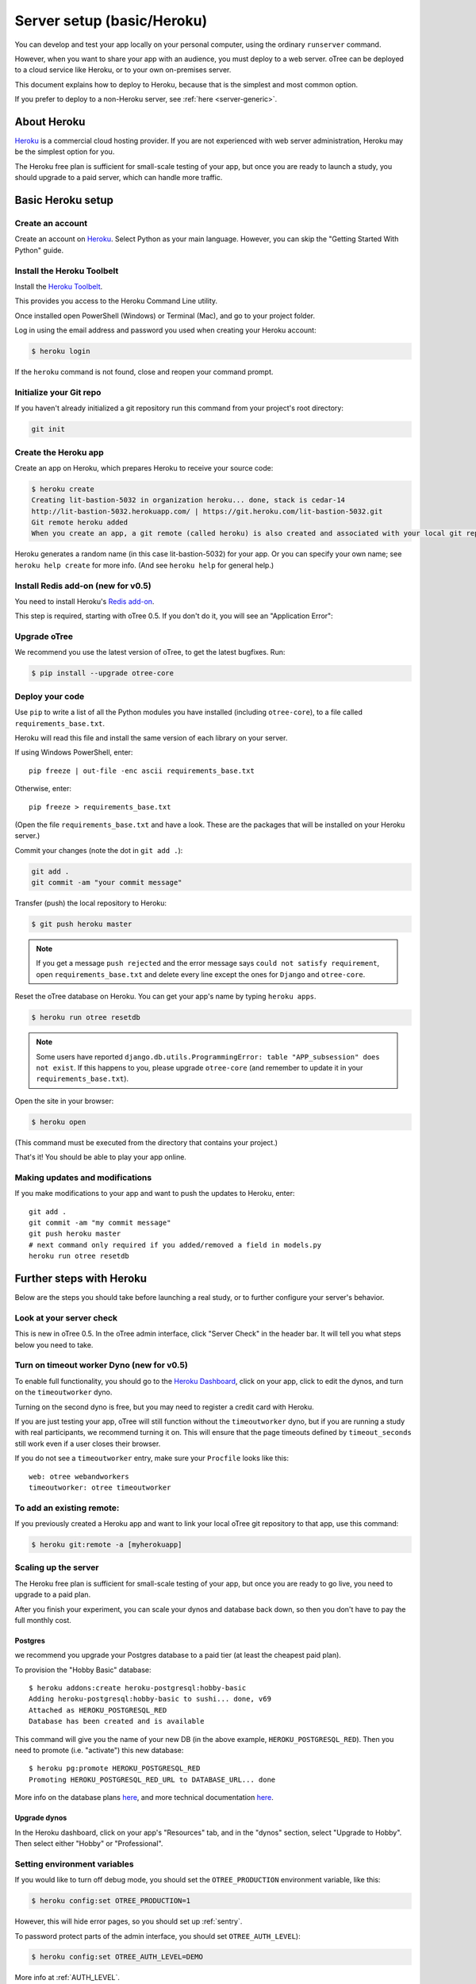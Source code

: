 .. _heroku:

Server setup (basic/Heroku)
===========================

You can develop and test your app locally on your personal computer,
using the ordinary ``runserver`` command.

However, when you want to share your app with an audience,
you must deploy to a web server. oTree can be deployed to a cloud service like
Heroku, or to your own on-premises server.

This document explains how to deploy to Heroku,
because that is the simplest and most common option.

If you prefer to deploy to a non-Heroku server, see :ref:`here <server-generic>`.

About Heroku
------------

`Heroku <https://www.heroku.com/>`__ is a commercial cloud hosting provider.
If you are not experienced with web server administration, Heroku may be
the simplest option for you.

The Heroku free plan is sufficient for small-scale testing of your app,
but once you are ready to launch a study, you should upgrade to a paid server,
which can handle more traffic.

Basic Heroku setup
------------------

Create an account
~~~~~~~~~~~~~~~~~

Create an account on `Heroku <https://www.heroku.com/>`__.
Select Python as your main language. However,
you can
skip the "Getting Started With Python" guide.

Install the Heroku Toolbelt
~~~~~~~~~~~~~~~~~~~~~~~~~~~

Install the `Heroku Toolbelt <https://toolbelt.heroku.com/>`__.

This provides you access to the Heroku Command Line utility.

Once installed open PowerShell (Windows) or Terminal (Mac),
and go to your project folder.

Log in using the email address and password you used when
creating your Heroku account:

.. code-block:: bash

    $ heroku login

If the ``heroku`` command is not found,
close and reopen your command prompt.

Initialize your Git repo
~~~~~~~~~~~~~~~~~~~~~~~~

If you haven't already initialized a git repository
run this command from your project's root directory:

.. code-block:: bash

    git init

Create the Heroku app
~~~~~~~~~~~~~~~~~~~~~

Create an app on Heroku, which prepares Heroku to receive your source
code:

.. code-block:: bash

    $ heroku create
    Creating lit-bastion-5032 in organization heroku... done, stack is cedar-14
    http://lit-bastion-5032.herokuapp.com/ | https://git.heroku.com/lit-bastion-5032.git
    Git remote heroku added
    When you create an app, a git remote (called heroku) is also created and associated with your local git repository.

Heroku generates a random name (in this case lit-bastion-5032) for your
app. Or you can specify your own name; see ``heroku help create`` for more info.
(And see ``heroku help`` for general help.)

Install Redis add-on (new for v0.5)
~~~~~~~~~~~~~~~~~~~~~~~~~~~~~~~~~~~

You need to install Heroku's `Redis add-on <https://elements.heroku.com/addons/heroku-redis>`__.

This step is required, starting with oTree 0.5.
If you don't do it, you will see an "Application Error":

.. image:: _static/heroku-application-error.png
    :align: center
    :scale: 100 %


Upgrade oTree
~~~~~~~~~~~~~

We recommend you use the latest version of oTree, to get the latest bugfixes.
Run:

.. code-block:: bash

    $ pip install --upgrade otree-core

Deploy your code
~~~~~~~~~~~~~~~~

Use ``pip`` to write a list of all the Python modules you have installed
(including ``otree-core``),
to a file called ``requirements_base.txt``.

Heroku will read this file and install the same version of each library on your server.

If using Windows PowerShell, enter::

    pip freeze | out-file -enc ascii requirements_base.txt

Otherwise, enter::

    pip freeze > requirements_base.txt

(Open the file ``requirements_base.txt`` and have a look.
These are the packages that will be installed on your Heroku server.)

Commit your changes (note the dot in ``git add .``):

.. code-block:: bash

    git add .
    git commit -am "your commit message"

Transfer (push) the local repository to Heroku:

.. code-block:: bash

    $ git push heroku master

.. note::

    If you get a message ``push rejected``
    and the error message says ``could not satisfy requirement``,
    open ``requirements_base.txt`` and delete every line except
    the ones for ``Django`` and ``otree-core``.

Reset the oTree database on Heroku.
You can get your app's name by typing ``heroku apps``.

.. code-block:: bash

    $ heroku run otree resetdb

.. note::

    Some users have reported ``django.db.utils.ProgrammingError: table "APP_subsession" does not exist``.
    If this happens to you, please upgrade ``otree-core`` (and remember to update it in your ``requirements_base.txt``).

Open the site in your browser:

.. code-block:: bash

    $ heroku open

(This command must be executed from the directory that contains your project.)

That's it! You should be able to play your app online.

Making updates and modifications
~~~~~~~~~~~~~~~~~~~~~~~~~~~~~~~~

If you make modifications to your app and want to push the updates
to Heroku, enter::

    git add .
    git commit -am "my commit message"
    git push heroku master
    # next command only required if you added/removed a field in models.py
    heroku run otree resetdb


Further steps with Heroku
-------------------------

Below are the steps you should take before launching a real study,
or to further configure your server's behavior.

Look at your server check
~~~~~~~~~~~~~~~~~~~~~~~~~

This is new in oTree 0.5. In the oTree admin interface, click "Server Check" in the header bar.
It will tell you what steps below you need to take.


Turn on timeout worker Dyno (new for v0.5)
~~~~~~~~~~~~~~~~~~~~~~~~~~~~~~~~~~~~~~~~~~

To enable full functionality, you should go to the `Heroku Dashboard <https://dashboard.heroku.com/apps>`__,
click on your app, click to edit the dynos, and turn on the ``timeoutworker``
dyno.

Turning on the second dyno is free, but you may need to register a credit card with Heroku.

If you are just testing your app, oTree will still function without the ``timeoutworker`` dyno,
but if you are running a study with real participants, we recommend turning it on.
This will ensure that the page timeouts defined by ``timeout_seconds``
still work even if a user closes their browser.

If you do not see a ``timeoutworker`` entry, make sure your ``Procfile``
looks like this::

    web: otree webandworkers
    timeoutworker: otree timeoutworker


To add an existing remote:
~~~~~~~~~~~~~~~~~~~~~~~~~~

If you previously created a Heroku app and want to link your local oTree git repository
to that app, use this command:

.. code-block:: bash

    $ heroku git:remote -a [myherokuapp]


Scaling up the server
~~~~~~~~~~~~~~~~~~~~~

The Heroku free plan is sufficient for small-scale testing of your app, but once you are ready to go live,
you need to upgrade to a paid plan.

After you finish your experiment,
you can scale your dynos and database back down,
so then you don't have to pay the full monthly cost.

Postgres
++++++++

we recommend you upgrade your Postgres database to a paid tier
(at least the cheapest paid plan).

To provision the "Hobby Basic" database::

    $ heroku addons:create heroku-postgresql:hobby-basic
    Adding heroku-postgresql:hobby-basic to sushi... done, v69
    Attached as HEROKU_POSTGRESQL_RED
    Database has been created and is available

This command will give you the name of your new DB (in the above example, ``HEROKU_POSTGRESQL_RED``).
Then you need to promote (i.e. "activate") this new database::

    $ heroku pg:promote HEROKU_POSTGRESQL_RED
    Promoting HEROKU_POSTGRESQL_RED_URL to DATABASE_URL... done

More info on the database plans `here <https://elements.heroku.com/addons/heroku-postgresql>`__,
and more technical documentation `here <https://devcenter.heroku.com/articles/heroku-postgresql>`__.

Upgrade dynos
+++++++++++++

In the Heroku dashboard, click on your app's "Resources" tab,
and in the "dynos" section, select "Upgrade to Hobby".
Then select either "Hobby" or "Professional".

Setting environment variables
~~~~~~~~~~~~~~~~~~~~~~~~~~~~~

If you would like to turn off debug mode, you should set the ``OTREE_PRODUCTION``
environment variable, like this:

.. code-block:: bash

    $ heroku config:set OTREE_PRODUCTION=1

However, this will hide error pages, so you should set up :ref:`sentry`.

To password protect parts of the admin interface,
you should set ``OTREE_AUTH_LEVEL``):

.. code-block:: bash

    $ heroku config:set OTREE_AUTH_LEVEL=DEMO

More info at :ref:`AUTH_LEVEL`.


Before launching a study, you should set up Sentry.

.. _sentry:

Logging with Sentry
-------------------

Whether or not you use Heroku,
we recommend you use our free Sentry service (sign up `here <https://docs.google.com/forms/d/1aro9cL4smi1jbyFM--CqsJpr2oRHjNCE-UVHZEYHQcE/viewform>`__),
which can log all errors on your server and send you email notifications.
(`General info on Sentry <https://getsentry.com/welcome/>`__.)

A service like Sentry is necessary because once you have set the ``OTREE_PRODUCTION`` `environment variable <http://superuser.com/a/284351>`__.),
you will no longer see Django's yellow error pages; you or your users will just see generic "500 server error" pages.
Sentry can send you the details of each error by email.

Once you have signed up, we will send you a registration link you need to click.
You will also be provided with a special URL called a "Sentry DSN".

In your ``settings.py``, you should set ``SENTRY_DSN`` to your DSN URL,
which makes your server send crash info to our Sentry server.
Once that is done, you will automatically get notified with any exceptions when debug mode is turned off.
You can also view the errors through the `web interface <http://sentry.otree.org/auth/login/sentry/>`__.

If you later want other collaborators on your team to receive emails as well, or if you need to manage multiple projects,
send an email to chris@otree.org.

Logging with Papertrail
-----------------------

If using Heroku, we recommend installing the free "Papertrail" logging add-on::

    heroku addons:create papertrail:choklad

(This is useful even if you are already using Sentry.)

Database backups
----------------

When running studies, it is your responsibility to back up your database.

In Heroku, you can set backups for your Postgres database. Go to your `Heroku Dashboard <https://dashboard.heroku.com/apps/>`__,
click on the "Heroku Postgres" tab, and then click "PG Backups".
More information is available `here <https://devcenter.heroku.com/articles/heroku-postgres-backups>`__.

Modifying an existing database
------------------------------

If your database already contains data and you want to update the structure
without running ``resetdb`` (which will delete existing data), you can use Django's migrations feature.
Below is a quick summary; for full info see the Django docs `here <https://docs.djangoproject.com/en/1.9/topics/migrations/#workflow>`__.

The first step is to run ``python manage.py makemigrations my_app_name`` (substituting your app's name),
for each app you are working on. This will create a ``migrations`` directory in your app,
which you should add to your git repo, commit, and push to your server.

Instead of using ``otree resetdb`` on the server, run ``python manage.py migrate`` (or ``otree migrate``).
If using Heroku, you would do ``heroku run otree migrate``.
This will update your database tables.

If you get an error ``NameError: name 'Currency' is not defined``,
you need to find the offending file in your app's ``migrations`` folder,
and add ``from otree.common import Currency`` at the top of the file.

If you make further modifications to your apps, you can run
``python manage.py makemigrations``. You don't need to specify the app names in this command;
migrations will be updated for every app that has a ``migrations`` directory.
Then commit, push, and run ``python manage.py migrate`` again as described above.

More info `here <https://docs.djangoproject.com/en/1.9/topics/migrations/#workflow>`__